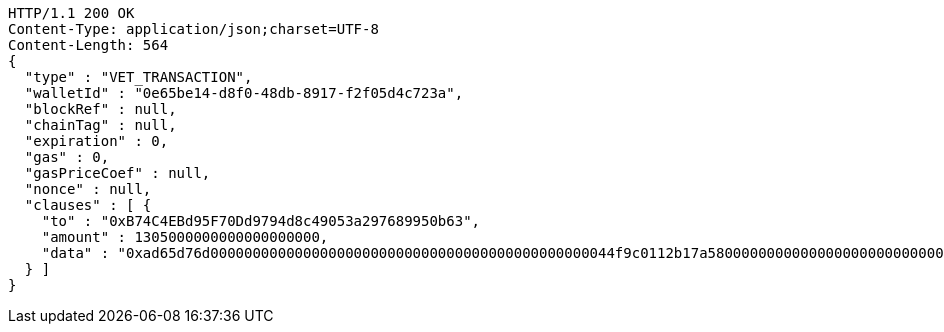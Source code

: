 [source,http,options="nowrap"]
----
HTTP/1.1 200 OK
Content-Type: application/json;charset=UTF-8
Content-Length: 564
{
  "type" : "VET_TRANSACTION",
  "walletId" : "0e65be14-d8f0-48db-8917-f2f05d4c723a",
  "blockRef" : null,
  "chainTag" : null,
  "expiration" : 0,
  "gas" : 0,
  "gasPriceCoef" : null,
  "nonce" : null,
  "clauses" : [ {
    "to" : "0xB74C4EBd95F70Dd9794d8c49053a297689950b63",
    "amount" : 1305000000000000000000,
    "data" : "0xad65d76d000000000000000000000000000000000000000000000044f9c0112b17a58000000000000000000000000000000000000000000000000000000000005c5452f200000000000000000000000033e2f608129ffca67c9fdc56cd9d2354a79d2919"
  } ]
}
----
